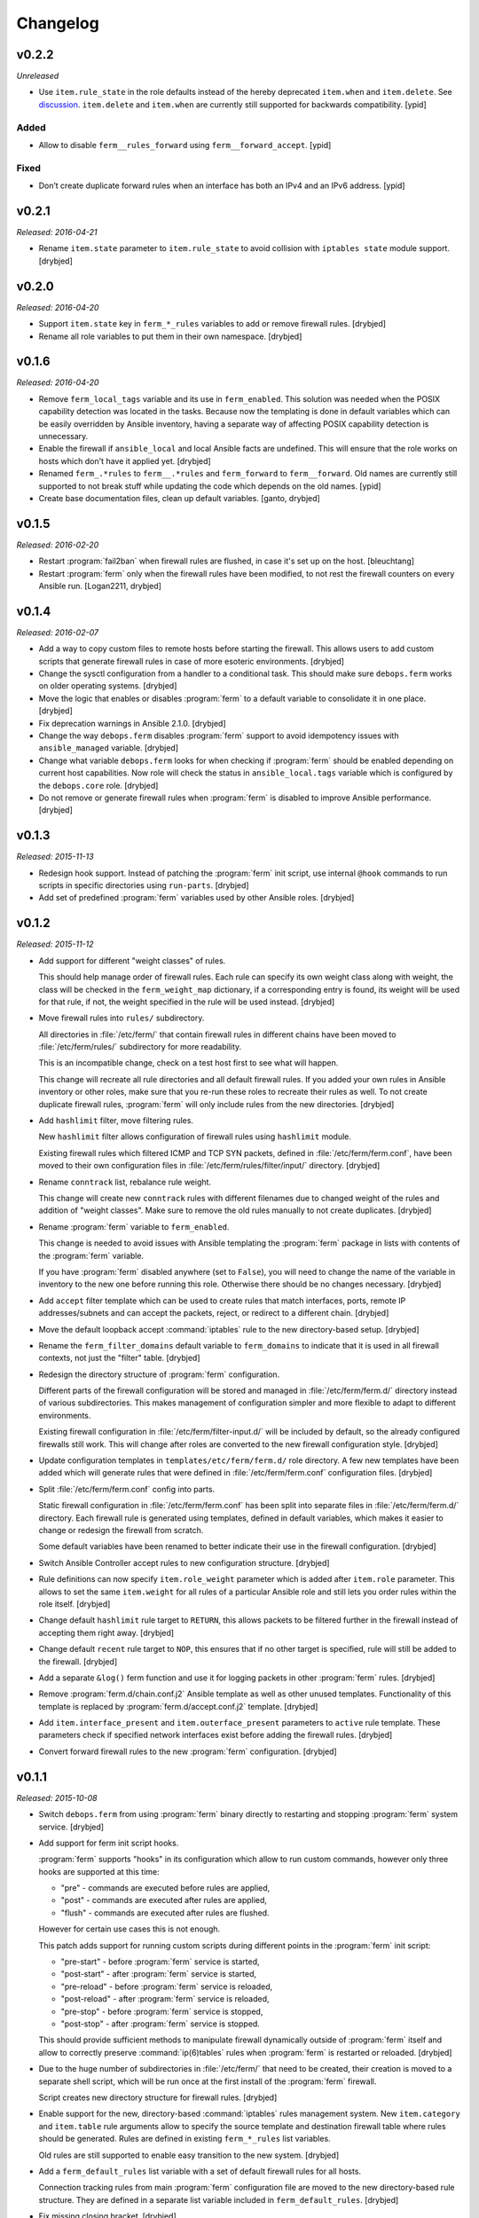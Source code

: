 Changelog
=========

v0.2.2
------

*Unreleased*

- Use ``item.rule_state`` in the role defaults instead of the hereby deprecated
  ``item.when`` and ``item.delete``.
  See `discussion <https://github.com/debops/ansible-apt_preferences/issues/12>`_.
  ``item.delete`` and ``item.when`` are currently still supported for backwards
  compatibility. [ypid]

Added
~~~~~

- Allow to disable ``ferm__rules_forward`` using
  ``ferm__forward_accept``. [ypid]

Fixed
~~~~~

- Don’t create duplicate forward rules when an interface has both an IPv4 and
  an IPv6 address. [ypid]

v0.2.1
------

*Released: 2016-04-21*

- Rename ``item.state`` parameter to ``item.rule_state`` to avoid collision
  with ``iptables state`` module support. [drybjed]

v0.2.0
------

*Released: 2016-04-20*

- Support ``item.state`` key in ``ferm_*_rules`` variables to add or remove
  firewall rules. [drybjed]

- Rename all role variables to put them in their own namespace. [drybjed]

v0.1.6
------

*Released: 2016-04-20*

- Remove ``ferm_local_tags`` variable and its use in ``ferm_enabled``. This
  solution was needed when the POSIX capability detection was located in the
  tasks. Because now the templating is done in default variables which can be
  easily overridden by Ansible inventory, having a separate way of affecting
  POSIX capability detection is unnecessary.

- Enable the firewall if ``ansible_local`` and local Ansible facts are
  undefined. This will ensure that the role works on hosts which don't have it
  applied yet. [drybjed]

- Renamed ``ferm_.*rules`` to ``ferm__.*rules`` and ``ferm_forward`` to ``ferm__forward``.
  Old names are currently still supported to not break stuff while updating the
  code which depends on the old names. [ypid]

- Create base documentation files, clean up default variables. [ganto, drybjed]

v0.1.5
------

*Released: 2016-02-20*

- Restart :program:`fail2ban` when firewall rules are flushed, in case it's set up on
  the host. [bleuchtang]

- Restart :program:`ferm` only when the firewall rules have been modified, to not rest
  the firewall counters on every Ansible run. [Logan2211, drybjed]

v0.1.4
------

*Released: 2016-02-07*

- Add a way to copy custom files to remote hosts before starting the firewall.
  This allows users to add custom scripts that generate firewall rules in case
  of more esoteric environments. [drybjed]

- Change the sysctl configuration from a handler to a conditional task. This
  should make sure ``debops.ferm`` works on older operating systems. [drybjed]

- Move the logic that enables or disables :program:`ferm` to a default variable to
  consolidate it in one place. [drybjed]

- Fix deprecation warnings in Ansible 2.1.0. [drybjed]

- Change the way ``debops.ferm`` disables :program:`ferm` support to avoid idempotency
  issues with ``ansible_managed`` variable. [drybjed]

- Change what variable ``debops.ferm`` looks for when checking if :program:`ferm`
  should be enabled depending on current host capabilities. Now role will check
  the status in ``ansible_local.tags`` variable which is configured by the
  ``debops.core`` role. [drybjed]

- Do not remove or generate firewall rules when :program:`ferm` is disabled to improve
  Ansible performance. [drybjed]

v0.1.3
------

*Released: 2015-11-13*

- Redesign hook support. Instead of patching the :program:`ferm` init script, use
  internal ``@hook`` commands to run scripts in specific directories using
  ``run-parts``. [drybjed]

- Add set of predefined :program:`ferm` variables used by other Ansible roles. [drybjed]

v0.1.2
------

*Released: 2015-11-12*

- Add support for different "weight classes" of rules.

  This should help manage order of firewall rules. Each rule can specify its
  own weight class along with weight, the class will be checked in the
  ``ferm_weight_map`` dictionary, if a corresponding entry is found, its weight
  will be used for that rule, if not, the weight specified in the rule will be
  used instead. [drybjed]

- Move firewall rules into ``rules/`` subdirectory.

  All directories in :file:`/etc/ferm/` that contain firewall rules in different
  chains have been moved to :file:`/etc/ferm/rules/` subdirectory for more
  readability.

  This is an incompatible change, check on a test host first to see what will
  happen.

  This change will recreate all rule directories and all default firewall
  rules. If you added your own rules in Ansible inventory or other roles, make
  sure that you re-run these roles to recreate their rules as well. To not
  create duplicate firewall rules, :program:`ferm` will only include rules from the
  new directories. [drybjed]

- Add ``hashlimit`` filter, move filtering rules.

  New ``hashlimit`` filter allows configuration of firewall rules using
  ``hashlimit`` module.

  Existing firewall rules which filtered ICMP and TCP SYN packets, defined in
  :file:`/etc/ferm/ferm.conf`, have been moved to their own configuration files in
  :file:`/etc/ferm/rules/filter/input/` directory. [drybjed]

- Rename ``conntrack`` list, rebalance rule weight.

  This change will create new ``conntrack`` rules with different filenames due
  to changed weight of the rules and addition of "weight classes". Make sure to
  remove the old rules manually to not create duplicates. [drybjed]

- Rename :program:`ferm` variable to ``ferm_enabled``.

  This change is needed to avoid issues with Ansible templating the :program:`ferm`
  package in lists with contents of the :program:`ferm` variable.

  If you have :program:`ferm` disabled anywhere (set to ``False``), you will need to
  change the name of the variable in inventory to the new one before running
  this role. Otherwise there should be no changes necessary. [drybjed]

- Add ``accept`` filter template which can be used to create rules that match
  interfaces, ports, remote IP addresses/subnets and can accept the packets,
  reject, or redirect to a different chain. [drybjed]

- Move the default loopback accept :command:`iptables` rule to the new directory-based
  setup. [drybjed]

- Rename the ``ferm_filter_domains`` default variable to ``ferm_domains`` to
  indicate that it is used in all firewall contexts, not just the "filter"
  table. [drybjed]

- Redesign the directory structure of :program:`ferm` configuration.

  Different parts of the firewall configuration will be stored and managed in
  :file:`/etc/ferm/ferm.d/` directory instead of various subdirectories. This makes
  management of configuration simpler and more flexible to adapt to different
  environments.

  Existing firewall configuration in :file:`/etc/ferm/filter-input.d/` will be
  included by default, so the already configured firewalls still work. This
  will change after roles are converted to the new firewall configuration
  style. [drybjed]

- Update configuration templates in ``templates/etc/ferm/ferm.d/`` role
  directory. A few new templates have been added which will generate rules that
  were defined in :file:`/etc/ferm/ferm.conf` configuration files. [drybjed]

- Split :file:`/etc/ferm/ferm.conf` config into parts.

  Static firewall configuration in :file:`/etc/ferm/ferm.conf` has been split into
  separate files in :file:`/etc/ferm/ferm.d/` directory. Each firewall rule is
  generated using templates, defined in default variables, which makes it
  easier to change or redesign the firewall from scratch.

  Some default variables have been renamed to better indicate their use in the
  firewall configuration. [drybjed]

- Switch Ansible Controller accept rules to new configuration structure.
  [drybjed]

- Rule definitions can now specify ``item.role_weight`` parameter which is
  added after ``item.role`` parameter. This allows to set the same
  ``item.weight`` for all rules of a particular Ansible role and still lets you
  order rules within the role itself. [drybjed]

- Change default ``hashlimit`` rule target to ``RETURN``, this allows packets
  to be filtered further in the firewall instead of accepting them right away.
  [drybjed]

- Change default ``recent`` rule target to ``NOP``, this ensures that if no
  other target is specified, rule will still be added to the firewall.
  [drybjed]

- Add a separate ``&log()`` ferm function and use it for logging packets in
  other :program:`ferm` rules. [drybjed]

- Remove :program:`ferm.d/chain.conf.j2` Ansible template as well as other unused
  templates. Functionality of this template is replaced by
  :program:`ferm.d/accept.conf.j2` template. [drybjed]

- Add ``item.interface_present`` and ``item.outerface_present`` parameters to
  ``active`` rule template. These parameters check if specified network
  interfaces exist before adding the firewall rules. [drybjed]

- Convert forward firewall rules to the new :program:`ferm` configuration. [drybjed]

v0.1.1
------

*Released: 2015-10-08*

- Switch ``debops.ferm`` from using :program:`ferm` binary directly to restarting and
  stopping :program:`ferm` system service. [drybjed]

- Add support for ferm init script hooks.

  :program:`ferm` supports "hooks" in its configuration which allow to run custom
  commands, however only three hooks are supported at this time:

  * "pre" - commands are executed before rules are applied,
  * "post" - commands are executed after rules are applied,
  * "flush" - commands are executed after rules are flushed.

  However for certain use cases this is not enough.

  This patch adds support for running custom scripts during different points in
  the :program:`ferm` init script:

  * "pre-start" - before :program:`ferm` service is started,
  * "post-start" - after :program:`ferm` service is started,
  * "pre-reload" - before :program:`ferm` service is reloaded,
  * "post-reload" - after :program:`ferm` service is reloaded,
  * "pre-stop" - before :program:`ferm` service is stopped,
  * "post-stop" - after :program:`ferm` service is stopped.

  This should provide sufficient methods to manipulate firewall dynamically
  outside of :program:`ferm` itself and allow to correctly preserve :command:`ip(6)tables`
  rules when :program:`ferm` is restarted or reloaded. [drybjed]

- Due to the huge number of subdirectories in :file:`/etc/ferm/` that need to be
  created, their creation is moved to a separate shell script, which will be
  run once at the first install of the :program:`ferm` firewall.

  Script creates new directory structure for firewall rules. [drybjed]

- Enable support for the new, directory-based :command:`iptables` rules management
  system. New ``item.category`` and ``item.table`` rule arguments allow to
  specify the source template and destination firewall table where rules should
  be generated. Rules are defined in existing ``ferm_*_rules`` list variables.

  Old rules are still supported to enable easy transition to the new system.
  [drybjed]

- Add a ``ferm_default_rules`` list variable with a set of default firewall
  rules for all hosts.

  Connection tracking rules from main :program:`ferm` configuration file are moved to
  the new directory-based rule structure. They are defined in a separate list
  variable included in ``ferm_default_rules``. [drybjed]

- Fix missing closing bracket. [drybjed]

- Add support for specifying incoming and outgoing network interfaces in
  ``filter/conntrack.conf.j2`` template. [drybjed]

- Copy ``init-hooks.patch`` file to remote host and patch it from there to fix
  issues with ``patch`` module on older versions of Ansible. [drybjed]

- Move tasks that patch :program:`ferm` init script to separate task list and add
  a condition that only does the patching if :program:`ferm` is enabled. [drybjed]

- Add "custom" rule template. [drybjed]

v0.1.0
------

*Released: 2015-09-04*

- Add Changelog [drybjed]

- Add rule template for simple DMZ-like redirection from public to private IPv4
  addresses. [drybjed]

- Add ``item.name`` rule option to specify custom names in rule filenames.
  [drybjed]

- Move the :program:`ferm` package into ``ferm_packages`` list and rewrite the task to
  only use the list variable without Jinja templating. This fixes the "It is
  unnecessary to use '{{' in loops" error. [drybjed]

- Add support for :program:`fail2ban`. If :program:`fail2ban-server` is installed and is
  currently active, :program:`ferm` will reload :program:`fail2ban` rules after firewall
  configuration is finished. [drybjed]

- Add a workaround Ansible emitting ``true`` and ``false`` as boolean values.
  [drybjed]

- Add Ansible tags to tasks that manage the firewall rules to make reloading of
  them faster. [drybjed]
